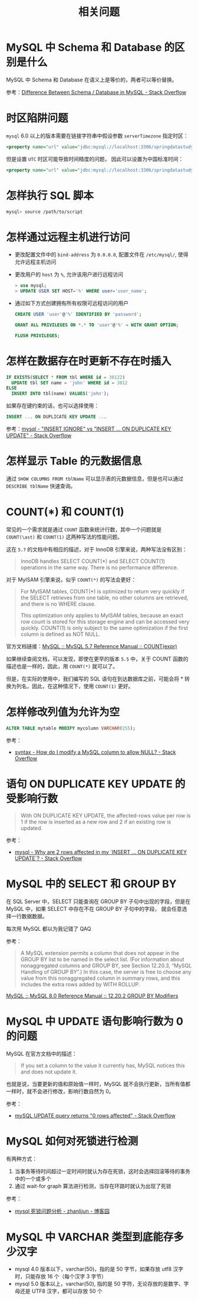 #+TITLE:      相关问题

* 目录                                                    :TOC_4_gh:noexport:
- [[#mysql-中-schema-和-database-的区别是什么][MySQL 中 Schema 和 Database 的区别是什么]]
- [[#时区陷阱问题][时区陷阱问题]]
- [[#怎样执行-sql-脚本][怎样执行 SQL 脚本]]
- [[#怎样通过远程主机进行访问][怎样通过远程主机进行访问]]
- [[#怎样在数据存在时更新不存在时插入][怎样在数据存在时更新不存在时插入]]
- [[#怎样显示-table-的元数据信息][怎样显示 Table 的元数据信息]]
- [[#countast-和-count1][COUNT(\ast) 和 COUNT(1)]]
- [[#怎样修改列值为允许为空][怎样修改列值为允许为空]]
- [[#语句-on-duplicate-key-update-的受影响行数][语句 ON DUPLICATE KEY UPDATE 的受影响行数]]
- [[#mysql-中的-select-和-group-by][MySQL 中的 SELECT 和 GROUP BY]]
- [[#mysql-中-update-语句影响行数为-0-的问题][MySQL 中 UPDATE 语句影响行数为 0 的问题]]
- [[#mysql-如何对死锁进行检测][MySQL 如何对死锁进行检测]]
- [[#mysql-中-varchar-类型到底能存多少汉字][MySQL 中 VARCHAR 类型到底能存多少汉字]]

* MySQL 中 Schema 和 Database 的区别是什么
  MySQL 中 Schema 和 Database 在语义上是等价的，两者可以等价替换。

  参考：[[https://stackoverflow.com/questions/11618277/difference-between-schema-database-in-mysql][Difference Between Schema / Database in MySQL - Stack Overflow]]

* 时区陷阱问题
  ~mysql~ 6.0 以上的版本需要在链接字符串中假设参数 ~serverTimezone~ 指定时区：
  #+BEGIN_SRC xml
    <property name="url" value="jdbc:mysql://localhost:3306/springdatastudy?serverTimezone=UTC"/>
  #+END_SRC

  但是设置 ~UTC~ 时区可能导致时间精度的问题， 因此可以设置为中国标准时间：
  #+BEGIN_SRC xml
    <property name="url" value="jdbc:mysql://localhost:3306/springdatastudy?serverTimezone=Asia/Shanghai"/>
  #+END_SRC

* 怎样执行 SQL 脚本
  #+BEGIN_SRC bash
    mysql> source /path/to/script
  #+END_SRC

* 怎样通过远程主机进行访问
  + 更改配置文件中的 ~bind-address~ 为 ~0.0.0.0~, 配置文件在 ~/etc/mysql/~, 使得允许远程主机访问
  + 更改用户的 ~host~ 为 ~%~, 允许该用户进行远程访问
     #+BEGIN_SRC sql
       > use mysql;
       > UPDATE USER SET HOST='%' WHERE user='user_name';
     #+END_SRC     
  + 通过如下方式创建拥有所有权限可远程访问的用户
    #+BEGIN_SRC sql
      CREATE USER 'user'@'%' IDENTIFIED BY 'password';

      GRANT ALL PRIVILEGES ON *.* TO 'user'@'%' = WITH GRANT OPTION;

      FLUSH PRIVILEGES;
    #+END_SRC

* 怎样在数据存在时更新不存在时插入
  #+BEGIN_SRC sql
    IF EXISTS(SELECT * FROM tbl WHERE id = 30122)
      UPDATE tbl SET name = 'john' WHERE id = 3012
    ELSE
      INSERT INTO tbl(name) VALUES('john');
  #+END_SRC

  如果存在键约束的话，也可以选择使用：
  #+begin_src sql
    INSERT ... ON DUPLICATE KEY UPDATE ...
  #+end_src

  参考：[[https://stackoverflow.com/questions/548541/insert-ignore-vs-insert-on-duplicate-key-update][mysql - "INSERT IGNORE" vs "INSERT ... ON DUPLICATE KEY UPDATE" - Stack Overflow]]

* 怎样显示 Table 的元数据信息
  通过 ~SHOW COLUMNS FROM tblName~ 可以显示表的元数据信息，但是也可以通过 ~DESCRIBE tblName~ 快速查询。

* COUNT(\ast) 和 COUNT(1)
  常见的一个需求就是通过 ~COUNT~ 函数来统计行数，其中一个问题就是 ~COUNT(\ast)~ 和 ~COUNT(1)~ 这两种写法的性能问题。

  这在 ~5.7~ 的文档中有相应的描述，对于 InnoDB 引擎来说，两种写法没有区别：
  #+begin_quote
  InnoDB handles SELECT COUNT(*) and SELECT COUNT(1) operations in the same way. There is no performance difference.
  #+end_quote

  对于 MyISAM 引擎来说，似乎 ~COUNT(*)~ 的写法会更好：
  #+begin_quote
  For MyISAM tables, COUNT(*) is optimized to return very quickly if the SELECT retrieves from one table, no other columns are retrieved, and there is no WHERE clause.

  This optimization only applies to MyISAM tables, because an exact row count is stored for this storage engine and can be accessed very quickly. COUNT(1) is only subject to the same optimization if the first column is defined as NOT NULL.
  #+end_quote

  官方文档链接：[[https://dev.mysql.com/doc/refman/5.7/en/group-by-functions.html#function_count][MySQL :: MySQL 5.7 Reference Manual :: COUNT(expr)]]

  如果继续查阅文档，可以发现，即使在更早的版本 ~5.5~ 中，关于 COUNT 函数的描述也是一样的，因此，用 ~COUNT(*)~ 就可以了。

  但是，在实际的使用中，我们编写的 SQL 语句在到达数据库之前，可能会将 * 转换为列名，因此，在这种情况下，使用 ~COUNT(1)~ 更好。

* 怎样修改列值为允许为空
  #+begin_src sql
    ALTER TABLE mytable MODIFY mycolumn VARCHAR(255);
  #+end_src

  参考：
  + [[https://stackoverflow.com/questions/212939/how-do-i-modify-a-mysql-column-to-allow-null][syntax - How do I modify a MySQL column to allow NULL? - Stack Overflow]]

* 语句 ON DUPLICATE KEY UPDATE 的受影响行数
  #+begin_quote
  With ON DUPLICATE KEY UPDATE, the affected-rows value per row is 1 if the row is inserted as a new row and 2 if an existing row is updated.
  #+end_quote

  参考：
  + [[https://stackoverflow.com/questions/3747314/why-are-2-rows-affected-in-my-insert-on-duplicate-key-update][mysql - Why are 2 rows affected in my `INSERT ... ON DUPLICATE KEY UPDATE`? - Stack Overflow]]

* MySQL 中的 SELECT 和 GROUP BY
  在 SQL Server 中，SELECT 只能查询在 GROUP BY 子句中出现的字段，但是在 MySQL 中，如果 SELECT 中存在不在 GROUP BY 子句中的字段，
  就会任意选择一行数据数据。

  每次用 MySQL 都以为我记错了 QAQ

  参考：
  #+begin_quote
  A MySQL extension permits a column that does not appear in the GROUP BY list to be named in the select list. (For information about nonaggregated columns and GROUP BY, see Section 12.20.3, “MySQL Handling of GROUP BY”.)
  In this case, the server is free to choose any value from this nonaggregated column in summary rows, and this includes the extra rows added by WITH ROLLUP. 
  #+end_quote

  [[https://dev.mysql.com/doc/refman/8.0/en/group-by-modifiers.html][MySQL :: MySQL 8.0 Reference Manual :: 12.20.2 GROUP BY Modifiers]]

* MySQL 中 UPDATE 语句影响行数为 0 的问题
  MySQL 在官方文档中的描述：
  #+begin_quote
  If you set a column to the value it currently has, MySQL notices this and does not update it.
  #+end_quote

  也就是说，当要更新的值和原始值一样时，MySQL 就不会执行更新，当所有值都一样时，就不会进行修改，影响行数自然为 0。

  参考：
  + [[https://stackoverflow.com/questions/2186887/mysql-update-query-returns-0-rows-affected][mySQL UPDATE query returns "0 rows affected" - Stack Overflow]]

* MySQL 如何对死锁进行检测
  有两种方式：
  1. 当事务等待时间超过一定时间时就认为存在死锁，这时会选择回滚等待的事务中的一个或多个
  2. 通过 wait-for graph 算法进行检测，当存在环路时就认为出现了死锁

  参考：
  + [[https://www.cnblogs.com/lbser/p/5183300.html][mysql 死锁问题分析 - zhanlijun - 博客园]]

* MySQL 中 VARCHAR 类型到底能存多少汉字
  + mysql 4.0 版本以下，varchar(50)，指的是 50 字节，如果存放 utf8 汉字时，只能存放 16 个（每个汉字 3 字节）
  + mysql 5.0 版本以上，varchar(50), 指的是 50 字符，无论存放的是数字、字母还是 UTF8 汉字，都可以存放 50 个

